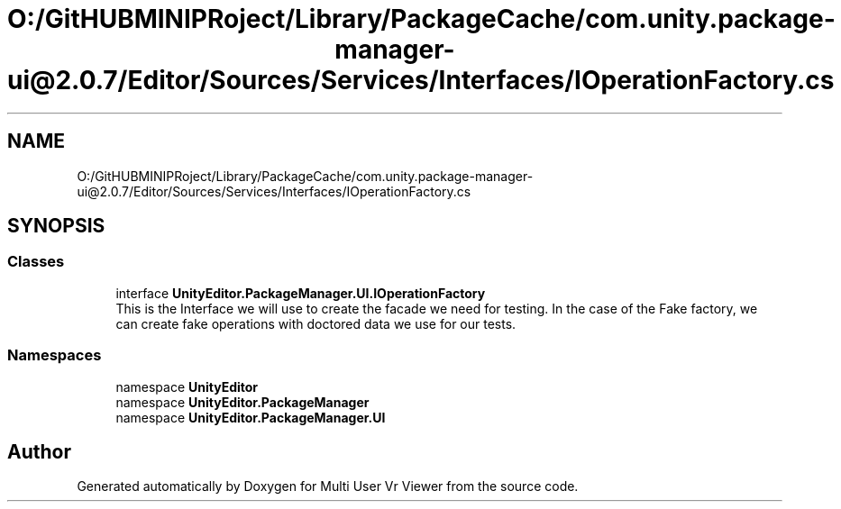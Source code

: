 .TH "O:/GitHUBMINIPRoject/Library/PackageCache/com.unity.package-manager-ui@2.0.7/Editor/Sources/Services/Interfaces/IOperationFactory.cs" 3 "Sat Jul 20 2019" "Version https://github.com/Saurabhbagh/Multi-User-VR-Viewer--10th-July/" "Multi User Vr Viewer" \" -*- nroff -*-
.ad l
.nh
.SH NAME
O:/GitHUBMINIPRoject/Library/PackageCache/com.unity.package-manager-ui@2.0.7/Editor/Sources/Services/Interfaces/IOperationFactory.cs
.SH SYNOPSIS
.br
.PP
.SS "Classes"

.in +1c
.ti -1c
.RI "interface \fBUnityEditor\&.PackageManager\&.UI\&.IOperationFactory\fP"
.br
.RI "This is the Interface we will use to create the facade we need for testing\&. In the case of the Fake factory, we can create fake operations with doctored data we use for our tests\&. "
.in -1c
.SS "Namespaces"

.in +1c
.ti -1c
.RI "namespace \fBUnityEditor\fP"
.br
.ti -1c
.RI "namespace \fBUnityEditor\&.PackageManager\fP"
.br
.ti -1c
.RI "namespace \fBUnityEditor\&.PackageManager\&.UI\fP"
.br
.in -1c
.SH "Author"
.PP 
Generated automatically by Doxygen for Multi User Vr Viewer from the source code\&.
